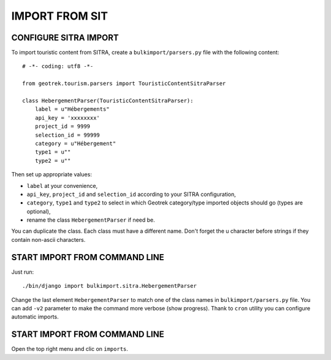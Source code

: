 ===============
IMPORT FROM SIT
===============


CONFIGURE SITRA IMPORT
----------------------

To import touristic content from SITRA, create a ``bulkimport/parsers.py`` file with the following content:

::

    # -*- coding: utf8 -*-

    from geotrek.tourism.parsers import TouristicContentSitraParser

    class HebergementParser(TouristicContentSitraParser):
        label = u"Hébergements"
        api_key = 'xxxxxxxx'
        project_id = 9999
        selection_id = 99999
        category = u"Hébergement"
        type1 = u""
        type2 = u""

Then set up appropriate values:

* ``label`` at your convenience,
* ``api_key``, ``project_id`` and ``selection_id`` according to your SITRA configuration,
* ``category``, ``type1`` and ``type2`` to select in which Geotrek category/type imported objects should go (types are optional),
* rename the class ``HebergementParser`` if need be.

You can duplicate the class. Each class must have a different name.
Don't forget the u character before strings if they contain non-ascii characters.


START IMPORT FROM COMMAND LINE
------------------------------

Just run:

::

    ./bin/django import bulkimport.sitra.HebergementParser

Change the last element ``HebergementParser`` to match one of the class names in ``bulkimport/parsers.py`` file.
You can add ``-v2`` parameter to make the command more verbose (show progress).
Thank to ``cron`` utility you can configure automatic imports.


START IMPORT FROM COMMAND LINE
------------------------------

Open the top right menu and clic on ``imports``.
